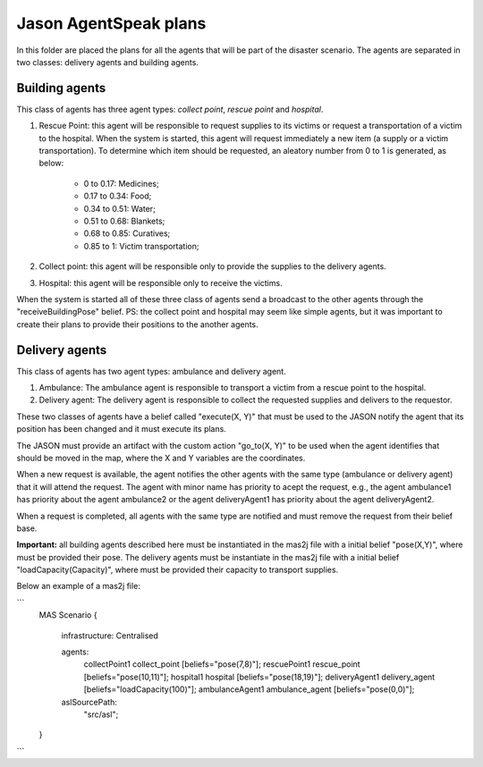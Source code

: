 ======================
Jason AgentSpeak plans
======================

In this folder are placed the plans for all the agents that will be part of the disaster scenario. The agents are separated in two classes: delivery agents and building agents.

Building agents
---------------

This class of agents has three agent types: *collect point*, *rescue point* and *hospital*.
			
1. Rescue Point: this agent will be responsible to request supplies to its victims or request a transportation of a victim to the hospital. When the system is started, this agent will request immediately a new item (a supply or a victim transportation). To determine which item should be requested, an aleatory number from 0 to 1 is generated, as below:

	- 0 to 0.17: Medicines;
	- 0.17 to 0.34: Food;
	- 0.34 to 0.51: Water;
	- 0.51 to 0.68: Blankets;
	- 0.68 to 0.85: Curatives;
	- 0.85 to 1: Victim transportation;

2. Collect point: this agent will be responsible only to provide the supplies to the delivery agents.

3. Hospital: this agent will be responsible only to receive the victims.

When the system is started all of these three class of agents send a broadcast to the other agents through the "receiveBuildingPose" belief.
PS: the collect point and hospital may seem like simple agents, but it was important to create their plans to provide their positions to the another agents.

Delivery agents
---------------


This class of agents has two agent types: ambulance and delivery agent. 

1. Ambulance: The ambulance agent is responsible to transport a victim from a rescue point to the hospital.

2. Delivery agent: The delivery agent is responsible to collect the requested supplies and delivers to the requestor.

These two classes of agents have a belief called "execute(X, Y)" that must be used to the JASON notify the agent that its position has been changed and it must execute its plans.

The JASON must provide an artifact with the custom action "go_to(X, Y)" to be used when the agent identifies that should be moved in the map, where the X and Y variables are the coordinates.

When a new request is available, the agent notifies the other agents with the same type (ambulance or delivery agent) that it will attend the request. The agent with minor name has priority to acept the request, e.g., the agent ambulance1 has priority about the agent ambulance2 or the agent deliveryAgent1 has priority about the agent deliveryAgent2.

When a request is completed, all agents with the same type are notified and must remove the request from their belief base.

**Important:** all building agents described here must be instantiated in the mas2j file with a initial belief "pose(X,Y)", where must be provided their pose. The delivery agents must be instantiate in the mas2j file with a initial belief "loadCapacity(Capacity)", where must be provided their capacity to transport supplies. 

Below an example of a mas2j file:

```
	MAS Scenario {

		infrastructure: Centralised

		agents:
			collectPoint1 collect_point [beliefs="pose(7,8)"];
			rescuePoint1 rescue_point [beliefs="pose(10,11)"];
			hospital1 hospital [beliefs="pose(18,19)"];
			deliveryAgent1 delivery_agent [beliefs="loadCapacity(100)"];
			ambulanceAgent1 ambulance_agent [beliefs="pose(0,0)"];
		
		aslSourcePath:
			"src/asl";
	}
```
